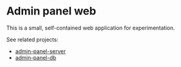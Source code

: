 * Admin panel web
  This is a small, self-contained web application for experimentation.

See related projects:
 + [[https://github.com/jeko2000/admin-panel-server][admin-panel-server]]
 + [[https://github.com/jeko2000/admin-panel-db][admin-panel-db]]

